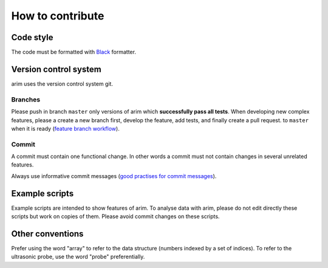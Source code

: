 =================
How to contribute
=================


.. seealso::

  - :doc:`documentation`
  - :doc:`testing`

Code style
==========

The code must be formatted with Black_ formatter.

.. _Black: https://github.com/ambv/black

Version control system
======================

arim uses the version control system git.

.. seealso::

  `git documentation <https://git-scm.com/documentation>`_

Branches
--------

Please push in branch ``master`` only versions of arim which **successfully pass all tests**. When developing new
complex features, please a create a new branch first, develop the feature, add tests, and finally create a pull request.
to ``master`` when it is ready (`feature branch workflow <https://www.atlassian.com/git/tutorials/comparing-workflows/feature-branch-workflow>`_).

.. seealso:

  - `git documentation on branching <https://git-scm.com/book/en/v2/Git-Branching-Basic-Branching-and-Merging>`_.
  - `Using pull requests on Github <https://help.github.com/articles/using-pull-requests/>`_

Commit
------

A commit must contain one functional change. In other words a commit must not contain changes in several unrelated
features.

Always use informative commit messages (`good practises for commit messages <https://wiki.openstack.org/wiki/GitCommitMessages>`_).

Example scripts
===============

Example scripts are intended to show features of arim. To analyse data with arim, please do not edit directly these scripts
but work on copies of them. Please avoid commit changes on these scripts.

Other conventions
=================

Prefer using the word "array" to refer to the data structure (numbers indexed by a set of indices). To refer to
the ultrasonic probe, use the word "probe" preferentially.